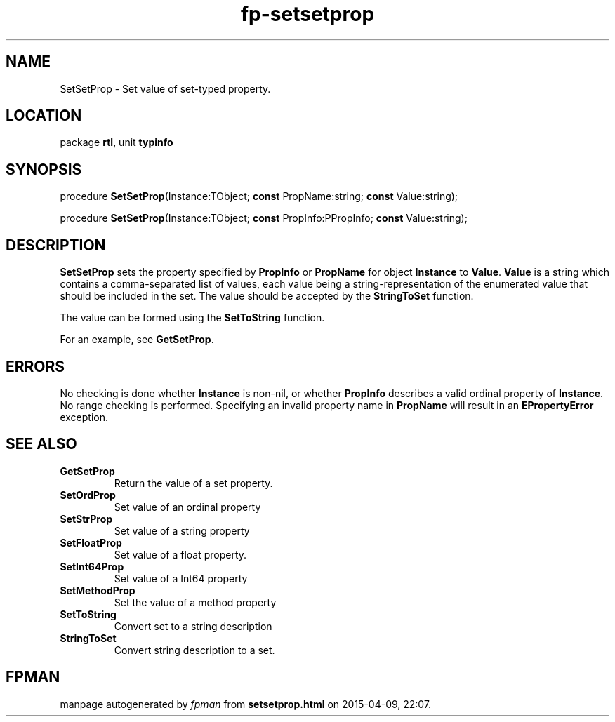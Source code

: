 .\" file autogenerated by fpman
.TH "fp-setsetprop" 3 "2014-03-14" "fpman" "Free Pascal Programmer's Manual"
.SH NAME
SetSetProp - Set value of set-typed property.
.SH LOCATION
package \fBrtl\fR, unit \fBtypinfo\fR
.SH SYNOPSIS
procedure \fBSetSetProp\fR(Instance:TObject; \fBconst\fR PropName:string; \fBconst\fR Value:string);

procedure \fBSetSetProp\fR(Instance:TObject; \fBconst\fR PropInfo:PPropInfo; \fBconst\fR Value:string);
.SH DESCRIPTION
\fBSetSetProp\fR sets the property specified by \fBPropInfo\fR or \fBPropName\fR for object \fBInstance\fR to \fBValue\fR. \fBValue\fR is a string which contains a comma-separated list of values, each value being a string-representation of the enumerated value that should be included in the set. The value should be accepted by the \fBStringToSet\fR function.

The value can be formed using the \fBSetToString\fR function.

For an example, see \fBGetSetProp\fR.


.SH ERRORS
No checking is done whether \fBInstance\fR is non-nil, or whether \fBPropInfo\fR describes a valid ordinal property of \fBInstance\fR. No range checking is performed. Specifying an invalid property name in \fBPropName\fR will result in an \fBEPropertyError\fR exception.


.SH SEE ALSO
.TP
.B GetSetProp
Return the value of a set property.
.TP
.B SetOrdProp
Set value of an ordinal property
.TP
.B SetStrProp
Set value of a string property
.TP
.B SetFloatProp
Set value of a float property.
.TP
.B SetInt64Prop
Set value of a Int64 property
.TP
.B SetMethodProp
Set the value of a method property
.TP
.B SetToString
Convert set to a string description
.TP
.B StringToSet
Convert string description to a set.

.SH FPMAN
manpage autogenerated by \fIfpman\fR from \fBsetsetprop.html\fR on 2015-04-09, 22:07.

